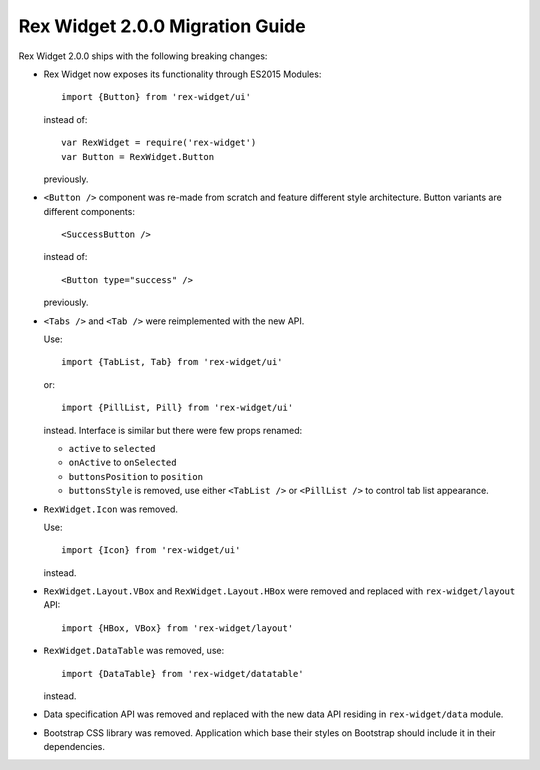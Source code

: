Rex Widget 2.0.0 Migration Guide
================================

Rex Widget 2.0.0 ships with the following breaking changes:

* Rex Widget now exposes its functionality through ES2015 Modules::

    import {Button} from 'rex-widget/ui'

  instead of::

    var RexWidget = require('rex-widget')
    var Button = RexWidget.Button

  previously.

* ``<Button />`` component was re-made from scratch and feature different style
  architecture. Button variants are different components::

    <SuccessButton />

  instead of::

    <Button type="success" />

  previously.

* ``<Tabs />`` and ``<Tab />`` were reimplemented with the new API.

  Use::

    import {TabList, Tab} from 'rex-widget/ui'

  or::

    import {PillList, Pill} from 'rex-widget/ui'

  instead. Interface is similar but there were few props renamed:

  * ``active`` to ``selected``
  * ``onActive`` to ``onSelected``
  * ``buttonsPosition`` to ``position``
  * ``buttonsStyle`` is removed, use either ``<TabList />`` or ``<PillList />``
    to control tab list appearance.

* ``RexWidget.Icon`` was removed.

  Use::

    import {Icon} from 'rex-widget/ui'

  instead.

* ``RexWidget.Layout.VBox`` and ``RexWidget.Layout.HBox`` were removed and
  replaced with ``rex-widget/layout`` API::

    import {HBox, VBox} from 'rex-widget/layout'

* ``RexWidget.DataTable`` was removed, use::

    import {DataTable} from 'rex-widget/datatable'

  instead.

* Data specification API was removed and replaced with the new data API residing
  in ``rex-widget/data`` module.

* Bootstrap CSS library was removed. Application which base their styles on
  Bootstrap should include it in their dependencies.
